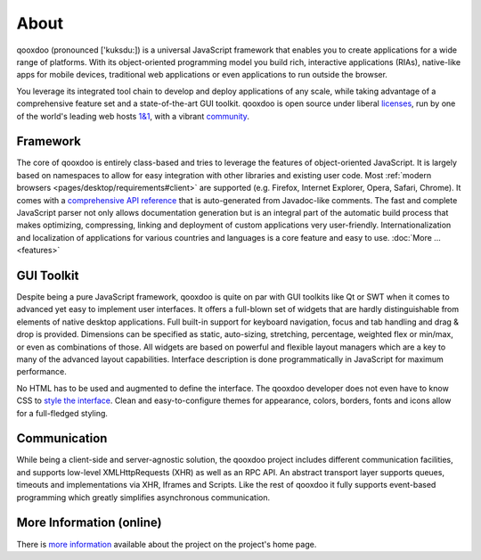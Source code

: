 .. _pages/introduction/about#about:

About
=====

qooxdoo (pronounced ['kuksdu:]) is a universal JavaScript framework that enables you to create applications for a wide range of platforms. With its object-oriented programming model you build rich, interactive applications (RIAs), native-like apps for mobile devices, traditional web applications or even applications to run outside the browser. 

You leverage its integrated tool chain to develop and deploy applications of any scale, while taking advantage of a comprehensive feature set and a state-of-the-art GUI toolkit. qooxdoo is open source under liberal `licenses <http://qooxdoo.org/license>`_, run by one of the world's leading web hosts `1&1 <http://qooxdoo.org/project/developers#initiator_and_maintainer>`_, with a vibrant `community <http://qooxdoo.org/community>`_.

.. _pages/introduction/about#framework:

Framework
---------

The core of qooxdoo is entirely class-based and tries to leverage the features of object-oriented JavaScript. It is largely based on namespaces to allow for easy integration with other libraries and existing user code. Most :ref:`modern browsers <pages/desktop/requirements#client>` are supported (e.g. Firefox, Internet Explorer, Opera, Safari, Chrome). It comes with a `comprehensive API reference <http://api.qooxdoo.org>`_ that is auto-generated from Javadoc-like comments. The fast and complete JavaScript parser not only allows documentation generation but is an integral part of the automatic build process that makes optimizing, compressing, linking and deployment of custom applications very user-friendly. Internationalization and localization of applications for various countries and languages is a core feature and easy to use.  :doc:`More ... <features>`


.. _pages/introduction/about#desktop:

GUI Toolkit
-----------

Despite being a pure JavaScript framework, qooxdoo is quite on par with GUI toolkits like Qt or  SWT when it comes to advanced yet easy to implement user interfaces. It offers a full-blown set of widgets that are hardly distinguishable from elements of native desktop applications. Full built-in support for keyboard navigation, focus and tab handling and drag & drop is provided. Dimensions can be specified as static, auto-sizing, stretching, percentage, weighted flex or min/max, or even as combinations of those. All widgets are based on powerful and flexible layout managers which are a key to many of the advanced layout capabilities. Interface description is done programmatically in JavaScript for maximum performance.

No HTML has to be used and augmented to define the interface. The qooxdoo developer does not even have to know CSS to `style the interface <http://qooxdoo.org/documentation/general/styling_without_css_know-how>`_. Clean and easy-to-configure themes for appearance, colors, borders, fonts and icons allow for a full-fledged styling.

.. _pages/introduction/about#ajax:

Communication
-------------

While being a client-side and server-agnostic solution, the qooxdoo project includes different communication facilities, and supports low-level XMLHttpRequests (XHR) as well as an RPC API. An abstract transport layer supports queues, timeouts and implementations via XHR, Iframes and Scripts. Like the rest of qooxdoo it fully supports event-based programming which greatly simplifies asynchronous communication.

.. _pages/introduction/about#more_information:

More Information (online)
-------------------------

There is `more information <http://qooxdoo.org/project>`_ available about the project on the project's home page.
